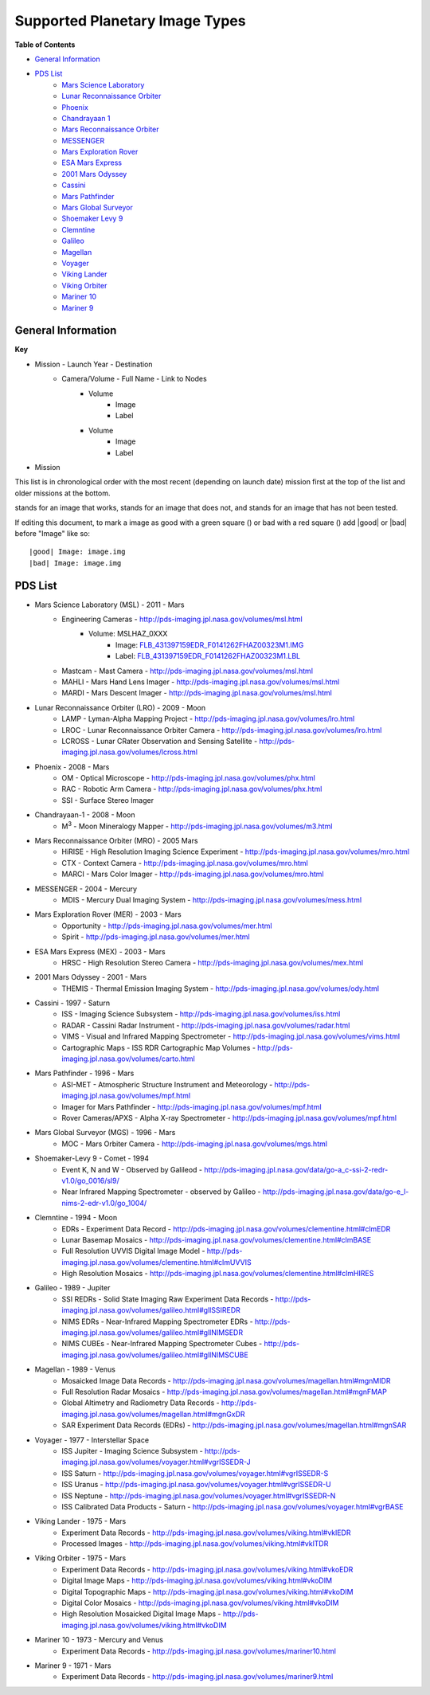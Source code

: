 Supported Planetary Image Types
================================

**Table of Contents**

* `General Information`_
* `PDS List`_
	* `Mars Science Laboratory`_
	* `Lunar Reconnaissance Orbiter`_
	* `Phoenix`_
	* `Chandrayaan 1`_
	* `Mars Reconnaissance Orbiter`_
	* `MESSENGER`_
	* `Mars Exploration Rover`_
	* `ESA Mars Express`_
	* `2001 Mars Odyssey`_
	* `Cassini`_
	* `Mars Pathfinder`_
	* `Mars Global Surveyor`_
	* `Shoemaker Levy 9`_
	* `Clemntine`_
	* `Galileo`_
	* `Magellan`_
	* `Voyager`_
	* `Viking Lander`_
	* `Viking Orbiter`_
	* `Mariner 10`_
	* `Mariner 9`_

.. |bad| image:: /sample_images/bad.png
.. |good| image:: /sample_images/good.png
.. |None| image:: /sample_images/None.png


General Information
--------------------

**Key**

* Mission - Launch Year - Destination
	* Camera/Volume - Full Name - Link to Nodes
		* Volume
			*  |None| Image
			* Label
		* Volume
			* |None| Image 
			* Label
* Mission

This list is in chronological order with the most recent (depending on launch
date) mission first at the top of the list and older missions at the bottom.

|good| stands for an image that works, |bad| stands for an image that does not,
and |None| stands for an image that has not been tested.

If editing this document, to mark a image as good with a green square (|good|) 
or bad with a red square (|bad|) add \|good| or \|bad| before "Image" like so::

 |good| Image: image.img 
 |bad| Image: image.img

PDS List
---------
.. _Mars Science Laboratory:

* Mars Science Laboratory (MSL) - 2011 - Mars
	* Engineering Cameras - http://pds-imaging.jpl.nasa.gov/volumes/msl.html
		* Volume: MSLHAZ_0XXX
			* |None| Image: 
			  `FLB_431397159EDR_F0141262FHAZ00323M1.IMG 
			  <http://pds-imaging.jpl.nasa.gov/data/msl/MSLHAZ_0XXX/DATA/SOL0038
			  2/FLB_431397159EDR_F0141262FHAZ00323M1.IMG>`_ 
			* Label: 
			  `FLB_431397159EDR_F0141262FHAZ00323M1.LBL
			  <http://pds-imaging.jpl.nasa.gov/data/msl/MSLHAZ_0XXX/DATA/SOL0038
			  2/FLB_431397159EDR_F0141262FHAZ00323M1.LBL>`_  
	* Mastcam - Mast Camera - http://pds-imaging.jpl.nasa.gov/volumes/msl.html
	* MAHLI - Mars Hand Lens Imager - 
	  http://pds-imaging.jpl.nasa.gov/volumes/msl.html
	* MARDI - Mars Descent Imager - 
	  http://pds-imaging.jpl.nasa.gov/volumes/msl.html
.. _Lunar Reconnaissance Orbiter:

* Lunar Reconnaissance Orbiter (LRO) - 2009 - Moon
	* LAMP - Lyman-Alpha Mapping Project - 
	  http://pds-imaging.jpl.nasa.gov/volumes/lro.html
	* LROC - Lunar Reconnaissance Orbiter Camera - 
	  http://pds-imaging.jpl.nasa.gov/volumes/lro.html
	* LCROSS - Lunar CRater Observation and Sensing Satellite  -
	  http://pds-imaging.jpl.nasa.gov/volumes/lcross.html
.. _Phoenix:

* Phoenix - 2008 - Mars
	* OM - Optical Microscope - http://pds-imaging.jpl.nasa.gov/volumes/phx.html
	* RAC - Robotic Arm Camera  - 
	  http://pds-imaging.jpl.nasa.gov/volumes/phx.html
	* SSI - Surface Stereo Imager
.. _Chandrayaan 1:

* Chandrayaan-1 - 2008 - Moon
	* M\ :sup:`3` - Moon Mineralogy Mapper - 
	  http://pds-imaging.jpl.nasa.gov/volumes/m3.html
.. _Mars Reconnaissance Orbiter:

* Mars Reconnaissance Orbiter (MRO) - 2005 Mars
	* HiRISE - High Resolution Imaging Science Experiment - 
	  http://pds-imaging.jpl.nasa.gov/volumes/mro.html
	* CTX - Context Camera - http://pds-imaging.jpl.nasa.gov/volumes/mro.html  
	* MARCI - Mars Color Imager - 
	  http://pds-imaging.jpl.nasa.gov/volumes/mro.html
.. _MESSENGER:

* MESSENGER - 2004 - Mercury
	* MDIS - Mercury Dual Imaging System - 
	  http://pds-imaging.jpl.nasa.gov/volumes/mess.html
.. _Mars Exploration Rover:


* Mars Exploration Rover (MER) - 2003 - Mars
	* Opportunity - http://pds-imaging.jpl.nasa.gov/volumes/mer.html
	* Spirit - http://pds-imaging.jpl.nasa.gov/volumes/mer.html
.. _ESA Mars Express:

* ESA Mars Express (MEX) - 2003 - Mars
	* HRSC - High Resolution Stereo Camera - 
	  http://pds-imaging.jpl.nasa.gov/volumes/mex.html
.. _2001 Mars Odyssey:

* 2001 Mars Odyssey - 2001 - Mars
	* THEMIS - Thermal Emission Imaging System - 
	  http://pds-imaging.jpl.nasa.gov/volumes/ody.html
.. _Cassini:

* Cassini - 1997 - Saturn
	* ISS - Imaging Science Subsystem -
	  http://pds-imaging.jpl.nasa.gov/volumes/iss.html
	* RADAR - Cassini Radar Instrument - 
	  http://pds-imaging.jpl.nasa.gov/volumes/radar.html
	* VIMS - Visual and Infrared Mapping Spectrometer - 
	  http://pds-imaging.jpl.nasa.gov/volumes/vims.html
	* Cartographic Maps - ISS RDR Cartographic Map Volumes -
	  http://pds-imaging.jpl.nasa.gov/volumes/carto.html
.. _Mars Pathfinder:

* Mars Pathfinder - 1996 - Mars
	* ASI-MET - Atmospheric Structure Instrument and Meteorology - 
	  http://pds-imaging.jpl.nasa.gov/volumes/mpf.html
	* Imager for Mars Pathfinder - 
	  http://pds-imaging.jpl.nasa.gov/volumes/mpf.html
	* Rover Cameras/APXS - Alpha X-ray Spectrometer - 
	  http://pds-imaging.jpl.nasa.gov/volumes/mpf.html
.. _Mars Global Surveyor:

* Mars Global Surveyor (MGS) - 1996 - Mars
	* MOC - Mars Orbiter Camera - 
	  http://pds-imaging.jpl.nasa.gov/volumes/mgs.html
.. _Shoemaker Levy 9:

* Shoemaker-Levy 9 - Comet - 1994
	* Event K, N and W - Observed by Galileod - 
	  http://pds-imaging.jpl.nasa.gov/data/go-a_c-ssi-2-redr-v1.0/go_0016/sl9/
	* Near Infrared Mapping Spectrometer - observed by Galileo - 
	  http://pds-imaging.jpl.nasa.gov/data/go-e_l-nims-2-edr-v1.0/go_1004/
.. _Clemntine:

* Clemntine - 1994 - Moon
	* EDRs - Experiment Data Record - 
	  http://pds-imaging.jpl.nasa.gov/volumes/clementine.html#clmEDR
	* Lunar Basemap Mosaics - 
	  http://pds-imaging.jpl.nasa.gov/volumes/clementine.html#clmBASE
	* Full Resolution UVVIS Digital Image Model - 
	  http://pds-imaging.jpl.nasa.gov/volumes/clementine.html#clmUVVIS
	* High Resolution Mosaics - 
	  http://pds-imaging.jpl.nasa.gov/volumes/clementine.html#clmHIRES
.. _Galileo:

* Galileo - 1989 - Jupiter
	* SSI REDRs - Solid State Imaging Raw Experiment Data Records -
	  http://pds-imaging.jpl.nasa.gov/volumes/galileo.html#gllSSIREDR
	* NIMS EDRs - Near-Infrared Mapping Spectrometer EDRs -
	  http://pds-imaging.jpl.nasa.gov/volumes/galileo.html#gllNIMSEDR
	* NIMS CUBEs - Near-Infrared Mapping Spectrometer Cubes -
	  http://pds-imaging.jpl.nasa.gov/volumes/galileo.html#gllNIMSCUBE
.. _Magellan:

* Magellan - 1989 - Venus
	* Mosaicked Image Data Records - 
	  http://pds-imaging.jpl.nasa.gov/volumes/magellan.html#mgnMIDR
	* Full Resolution Radar Mosaics - 
	  http://pds-imaging.jpl.nasa.gov/volumes/magellan.html#mgnFMAP
	* Global Altimetry and Radiometry Data Records - 
	  http://pds-imaging.jpl.nasa.gov/volumes/magellan.html#mgnGxDR
	* SAR Experiment Data Records (EDRs) - 
	  http://pds-imaging.jpl.nasa.gov/volumes/magellan.html#mgnSAR
.. _Voyager:

* Voyager - 1977 - Interstellar Space
	* ISS Jupiter - Imaging Science Subsystem - 
	  http://pds-imaging.jpl.nasa.gov/volumes/voyager.html#vgrISSEDR-J
	* ISS Saturn - 
	  http://pds-imaging.jpl.nasa.gov/volumes/voyager.html#vgrISSEDR-S
	* ISS Uranus - 
	  http://pds-imaging.jpl.nasa.gov/volumes/voyager.html#vgrISSEDR-U
	* ISS Neptune - 
	  http://pds-imaging.jpl.nasa.gov/volumes/voyager.html#vgrISSEDR-N
	* ISS Calibrated Data Products - Saturn - 
	  http://pds-imaging.jpl.nasa.gov/volumes/voyager.html#vgrBASE
.. _Viking Lander:

* Viking Lander - 1975 - Mars
	* Experiment Data Records - 
	  http://pds-imaging.jpl.nasa.gov/volumes/viking.html#vklEDR
	* Processed Images - 
	  http://pds-imaging.jpl.nasa.gov/volumes/viking.html#vklTDR
.. _Viking Orbiter:

* Viking Orbiter - 1975 - Mars
	* Experiment Data Records - 
	  http://pds-imaging.jpl.nasa.gov/volumes/viking.html#vkoEDR
	* Digital Image Maps - 
	  http://pds-imaging.jpl.nasa.gov/volumes/viking.html#vkoDIM
	* Digital Topographic Maps - 
	  http://pds-imaging.jpl.nasa.gov/volumes/viking.html#vkoDIM
	* Digital Color Mosaics - 
	  http://pds-imaging.jpl.nasa.gov/volumes/viking.html#vkoDIM
	* High Resolution Mosaicked Digital Image Maps - 
	  http://pds-imaging.jpl.nasa.gov/volumes/viking.html#vkoDIM
.. _Mariner 10:

* Mariner 10 - 1973 - Mercury and Venus
	* Experiment Data Records - 
	  http://pds-imaging.jpl.nasa.gov/volumes/mariner10.html
.. _Mariner 9:

* Mariner 9 - 1971 - Mars
	* Experiment Data Records - 
	  http://pds-imaging.jpl.nasa.gov/volumes/mariner9.html





















